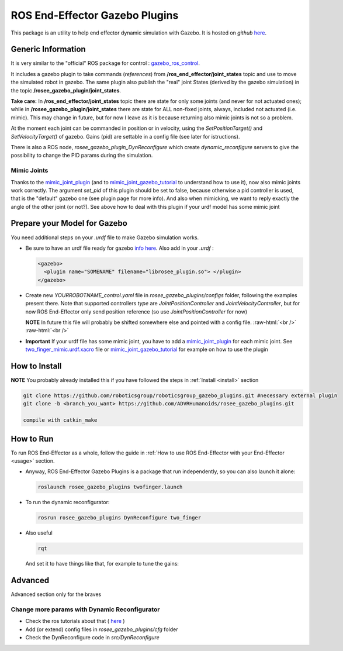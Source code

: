 .. _roseeGazeboPlugin:

.. role:: raw-html(raw)
  :format: html
    
ROS End-Effector Gazebo Plugins
==================================

This package is an utility to help end effector dynamic simulation with Gazebo. 
It is hosted on *github* `here <https://github.com/ADVRHumanoids/rosee_gazebo_plugins>`_.

Generic Information
#######################

It is very similar to the "official" ROS package for control : `gazebo_ros_control <http://gazebosim.org/tutorials/?tut=ros_control>`_.

It includes a gazebo plugin to take commands (*references*) from **/ros_end_effector/joint_states** topic and use to move the simulated robot in gazebo. The same plugin also publish the "real" joint States (derived by the gazebo simulation) in the topic **/rosee_gazebo_plugin/joint_states**.

**Take care:** In **/ros_end_effector/joint_states** topic there are state for only some joints (and never for not actuated ones); while in **/rosee_gazebo_plugin/joint_states** there are state for ALL non-fixed joints, always, included not actuated (i.e. mimic). This may change in future, but for now I leave as it is because returning also mimic joints is not so a problem.


At the moment each joint can be commanded in position or in velocity, using the *SetPositionTarget()* and *SetVelocityTarget()* of gazebo. Gains (pid) are settable in a config file (see later for istructions).

There is also a ROS node, *rosee_gazebo_plugin_DynReconfigure* which create *dynamic_reconfigure* servers to give the possibility to change the PID params during the simulation.


Mimic Joints
**************

Thanks to the `mimic_joint_plugin <https://github.com/roboticsgroup/roboticsgroup_gazebo_plugins>`_ (and to `mimic_joint_gazebo_tutorial <https://github.com/mintar/mimic_joint_gazebo_tutorial>`_ to understand how to use it), now also mimic joints work correctly. The argument *set_pid* of this plugin should be set to false, because otherwise a pid controller is used, that is the "default" gazebo one (see plugin page for more info). And also when mimicking, we want to reply exactly the angle of the other joint (or not?). See above how to deal with this plugin if your urdf model has some mimic joint

.. _prepare4Gazebo:

Prepare your Model for Gazebo
#################################

You need additional steps on your *.urdf* file to make Gazebo simulation works.

- Be sure to have an urdf file ready for gazebo `info here <http://gazebosim.org/tutorials/?tut=ros_urdf>`_.
  Also add in your *.urdf* :
  
  .. code-block:: xml
  
    <gazebo>
      <plugin name="SOMENAME" filename="librosee_plugin.so"> </plugin>
    </gazebo>

- Create new *YOURROBOTNAME_control.yaml* file in *rosee_gazebo_plugins/configs* folder, following the examples present there. Note that supported controllers *type* are *JointPositionController* and *JointVelocityController*, but for now ROS End-Effector only send position reference (so use *JointPositionController* for now)

  **NOTE** In future this file will probably be shifted somewhere else and pointed with a config file.
  :raw-html:`<br />`
  :raw-html:`<br />`
  
- **Important** If your urdf file has some mimic joint, you have to add a `mimic_joint_plugin <https://github.com/roboticsgroup/roboticsgroup_gazebo_plugins>`_ for each mimic joint. See `two_finger_mimic.urdf.xacro <https://github.com/ADVRHumanoids/rosee_gazebo_plugins/blob/master/configs/urdf/two_finger_mimic.urdf.xacro>`_ file or `mimic_joint_gazebo_tutorial <https://github.com/mintar/mimic_joint_gazebo_tutorial>`_ for example on how to use the plugin


How to Install
################

**NOTE** You probably already installed this if you have followed the steps in :ref:`Install <install>` section

.. code-block:: bash

  git clone https://github.com/roboticsgroup/roboticsgroup_gazebo_plugins.git #necessary external plugin
  git clone -b <branch_you_want> https://github.com/ADVRHumanoids/rosee_gazebo_plugins.git
  
  compile with catkin_make


How to Run
#############

To run ROS End-Effector as a whole, follow the guide in :ref:`How to use ROS End-Effector with your End-Effector <usage>` section.

- Anyway, ROS End-Effector Gazebo Plugins is a package that run independently, so you can also launch it alone:

  .. code-block:: bash
  
    roslaunch rosee_gazebo_plugins twofinger.launch


- To run the dynamic reconfigurator:
  
  .. code-block:: bash
  
    rosrun rosee_gazebo_plugins DynReconfigure two_finger


- Also useful

  .. code-block:: bash
  
    rqt  
    
  And set it to have things like that, for example to tune the gains:
  
  .. image:: images/rqt.png
    :alt: rqt gui
    :width: 700
     
   
   
Advanced
##########

Advanced section only for the braves

Change more params with Dynamic Reconfigurator
************************************************

- Check the ros tutorials about that ( `here <http://wiki.ros.org/dynamic_reconfigure/Tutorials>`_ ) 
- Add (or extend) config files in *rosee_gazebo_plugins/cfg* folder
- Check the DynReconfigure code in *src/DynReconfigure*


